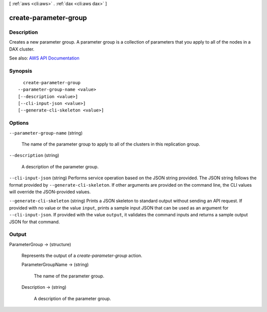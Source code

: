 [ :ref:`aws <cli:aws>` . :ref:`dax <cli:aws dax>` ]

.. _cli:aws dax create-parameter-group:


**********************
create-parameter-group
**********************



===========
Description
===========



Creates a new parameter group. A parameter group is a collection of parameters that you apply to all of the nodes in a DAX cluster.



See also: `AWS API Documentation <https://docs.aws.amazon.com/goto/WebAPI/dax-2017-04-19/CreateParameterGroup>`_


========
Synopsis
========

::

    create-parameter-group
  --parameter-group-name <value>
  [--description <value>]
  [--cli-input-json <value>]
  [--generate-cli-skeleton <value>]




=======
Options
=======

``--parameter-group-name`` (string)


  The name of the parameter group to apply to all of the clusters in this replication group.

  

``--description`` (string)


  A description of the parameter group.

  

``--cli-input-json`` (string)
Performs service operation based on the JSON string provided. The JSON string follows the format provided by ``--generate-cli-skeleton``. If other arguments are provided on the command line, the CLI values will override the JSON-provided values.

``--generate-cli-skeleton`` (string)
Prints a JSON skeleton to standard output without sending an API request. If provided with no value or the value ``input``, prints a sample input JSON that can be used as an argument for ``--cli-input-json``. If provided with the value ``output``, it validates the command inputs and returns a sample output JSON for that command.



======
Output
======

ParameterGroup -> (structure)

  

  Represents the output of a *create-parameter-group* action.

  

  ParameterGroupName -> (string)

    

    The name of the parameter group.

    

    

  Description -> (string)

    

    A description of the parameter group.

    

    

  

